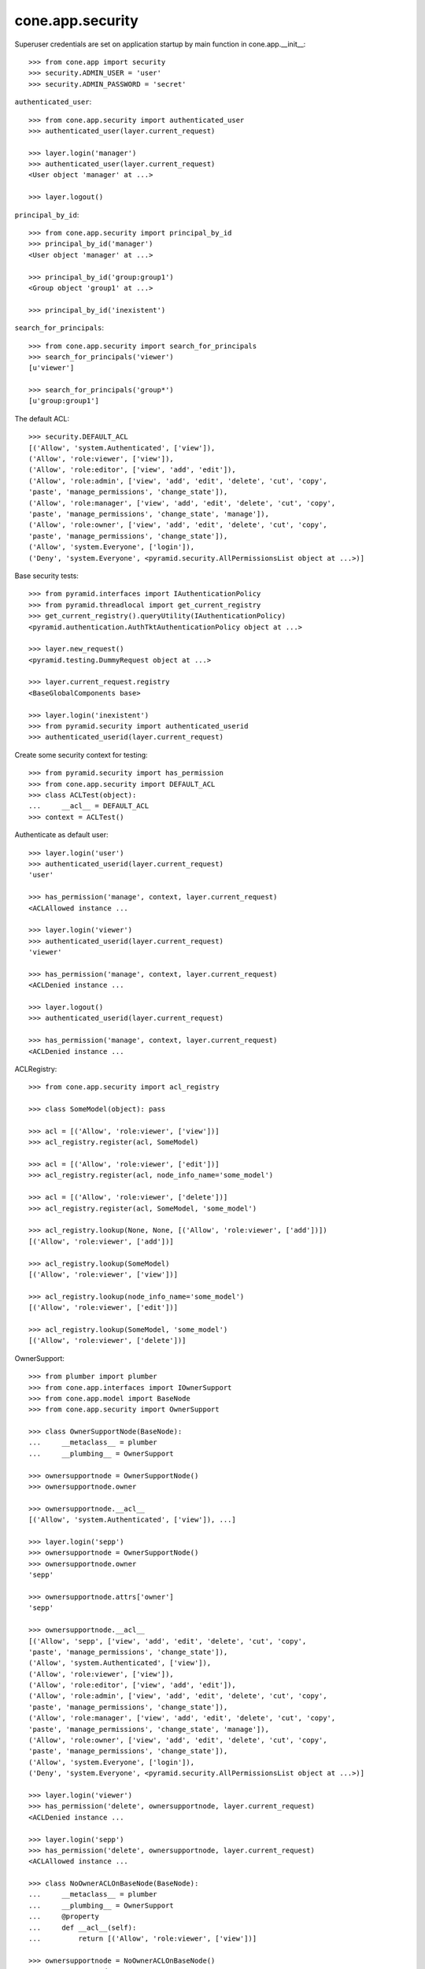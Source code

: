 cone.app.security
-----------------

Superuser credentials are set on application startup by main function in
cone.app.__init__::

    >>> from cone.app import security
    >>> security.ADMIN_USER = 'user'
    >>> security.ADMIN_PASSWORD = 'secret'

``authenticated_user``::

    >>> from cone.app.security import authenticated_user
    >>> authenticated_user(layer.current_request)
    
    >>> layer.login('manager')
    >>> authenticated_user(layer.current_request)
    <User object 'manager' at ...>
    
    >>> layer.logout()

``principal_by_id``::

    >>> from cone.app.security import principal_by_id
    >>> principal_by_id('manager')
    <User object 'manager' at ...>
    
    >>> principal_by_id('group:group1')
    <Group object 'group1' at ...>
    
    >>> principal_by_id('inexistent')

``search_for_principals``::

    >>> from cone.app.security import search_for_principals
    >>> search_for_principals('viewer')
    [u'viewer']
    
    >>> search_for_principals('group*')
    [u'group:group1']

The default ACL::

    >>> security.DEFAULT_ACL
    [('Allow', 'system.Authenticated', ['view']), 
    ('Allow', 'role:viewer', ['view']), 
    ('Allow', 'role:editor', ['view', 'add', 'edit']), 
    ('Allow', 'role:admin', ['view', 'add', 'edit', 'delete', 'cut', 'copy', 
    'paste', 'manage_permissions', 'change_state']), 
    ('Allow', 'role:manager', ['view', 'add', 'edit', 'delete', 'cut', 'copy', 
    'paste', 'manage_permissions', 'change_state', 'manage']), 
    ('Allow', 'role:owner', ['view', 'add', 'edit', 'delete', 'cut', 'copy', 
    'paste', 'manage_permissions', 'change_state']), 
    ('Allow', 'system.Everyone', ['login']), 
    ('Deny', 'system.Everyone', <pyramid.security.AllPermissionsList object at ...>)]
    
Base security tests::

    >>> from pyramid.interfaces import IAuthenticationPolicy
    >>> from pyramid.threadlocal import get_current_registry
    >>> get_current_registry().queryUtility(IAuthenticationPolicy)
    <pyramid.authentication.AuthTktAuthenticationPolicy object at ...>
    
    >>> layer.new_request()
    <pyramid.testing.DummyRequest object at ...>
    
    >>> layer.current_request.registry
    <BaseGlobalComponents base>
    
    >>> layer.login('inexistent')
    >>> from pyramid.security import authenticated_userid
    >>> authenticated_userid(layer.current_request)

Create some security context for testing::

    >>> from pyramid.security import has_permission
    >>> from cone.app.security import DEFAULT_ACL
    >>> class ACLTest(object):
    ...     __acl__ = DEFAULT_ACL
    >>> context = ACLTest()

Authenticate as default user::

    >>> layer.login('user')
    >>> authenticated_userid(layer.current_request)
    'user'
    
    >>> has_permission('manage', context, layer.current_request)
    <ACLAllowed instance ...

    >>> layer.login('viewer')
    >>> authenticated_userid(layer.current_request)
    'viewer'
    
    >>> has_permission('manage', context, layer.current_request)
    <ACLDenied instance ...
    
    >>> layer.logout()
    >>> authenticated_userid(layer.current_request)
    
    >>> has_permission('manage', context, layer.current_request)
    <ACLDenied instance ...

ACLRegistry::

    >>> from cone.app.security import acl_registry
    
    >>> class SomeModel(object): pass
    
    >>> acl = [('Allow', 'role:viewer', ['view'])]
    >>> acl_registry.register(acl, SomeModel)
    
    >>> acl = [('Allow', 'role:viewer', ['edit'])]
    >>> acl_registry.register(acl, node_info_name='some_model')
    
    >>> acl = [('Allow', 'role:viewer', ['delete'])]
    >>> acl_registry.register(acl, SomeModel, 'some_model')
    
    >>> acl_registry.lookup(None, None, [('Allow', 'role:viewer', ['add'])])
    [('Allow', 'role:viewer', ['add'])]
    
    >>> acl_registry.lookup(SomeModel)
    [('Allow', 'role:viewer', ['view'])]
    
    >>> acl_registry.lookup(node_info_name='some_model')
    [('Allow', 'role:viewer', ['edit'])]
    
    >>> acl_registry.lookup(SomeModel, 'some_model')
    [('Allow', 'role:viewer', ['delete'])]

OwnerSupport::

    >>> from plumber import plumber
    >>> from cone.app.interfaces import IOwnerSupport
    >>> from cone.app.model import BaseNode
    >>> from cone.app.security import OwnerSupport
    
    >>> class OwnerSupportNode(BaseNode):
    ...     __metaclass__ = plumber
    ...     __plumbing__ = OwnerSupport
    
    >>> ownersupportnode = OwnerSupportNode()
    >>> ownersupportnode.owner
    
    >>> ownersupportnode.__acl__
    [('Allow', 'system.Authenticated', ['view']), ...]
    
    >>> layer.login('sepp')
    >>> ownersupportnode = OwnerSupportNode()
    >>> ownersupportnode.owner
    'sepp'
    
    >>> ownersupportnode.attrs['owner']
    'sepp'
    
    >>> ownersupportnode.__acl__
    [('Allow', 'sepp', ['view', 'add', 'edit', 'delete', 'cut', 'copy', 
    'paste', 'manage_permissions', 'change_state']), 
    ('Allow', 'system.Authenticated', ['view']), 
    ('Allow', 'role:viewer', ['view']), 
    ('Allow', 'role:editor', ['view', 'add', 'edit']), 
    ('Allow', 'role:admin', ['view', 'add', 'edit', 'delete', 'cut', 'copy', 
    'paste', 'manage_permissions', 'change_state']), 
    ('Allow', 'role:manager', ['view', 'add', 'edit', 'delete', 'cut', 'copy', 
    'paste', 'manage_permissions', 'change_state', 'manage']), 
    ('Allow', 'role:owner', ['view', 'add', 'edit', 'delete', 'cut', 'copy', 
    'paste', 'manage_permissions', 'change_state']), 
    ('Allow', 'system.Everyone', ['login']), 
    ('Deny', 'system.Everyone', <pyramid.security.AllPermissionsList object at ...>)]
    
    >>> layer.login('viewer')
    >>> has_permission('delete', ownersupportnode, layer.current_request)
    <ACLDenied instance ...
    
    >>> layer.login('sepp')
    >>> has_permission('delete', ownersupportnode, layer.current_request)
    <ACLAllowed instance ...
    
    >>> class NoOwnerACLOnBaseNode(BaseNode):
    ...     __metaclass__ = plumber
    ...     __plumbing__ = OwnerSupport
    ...     @property
    ...     def __acl__(self):
    ...         return [('Allow', 'role:viewer', ['view'])]
    
    >>> ownersupportnode = NoOwnerACLOnBaseNode()
    >>> ownersupportnode.owner
    'sepp'
    
    >>> ownersupportnode.__acl__
    [('Allow', 'role:viewer', ['view'])]
    
    >>> layer.logout()

PrincipalACL::

    >>> from plumber import default
    >>> from cone.app.interfaces import IPrincipalACL
    >>> from cone.app.security import PrincipalACL

PrincipalACL is an abstract class. Directly mixing in causes an error on use::
    
    >>> class PrincipalACLNode(BaseNode):
    ...     __metaclass__ = plumber
    ...     __plumbing__ = PrincipalACL
    
    >>> node = PrincipalACLNode()
    >>> node.__acl__
    Traceback (most recent call last):
      ...
    NotImplementedError: Abstract ``PrincipalACL`` does not 
    implement ``principal_roles``.

Concrete PrincipalACL implementation. Implements principal_roles property::

    >>> from node.utils import instance_property
    >>> class MyPrincipalACL(PrincipalACL):
    ...     @default
    ...     @instance_property
    ...     def principal_roles(self):
    ...         return dict()
    
    >>> class MyPrincipalACLNode(BaseNode):
    ...     __metaclass__ = plumber
    ...     __plumbing__ = MyPrincipalACL
    
    >>> node = MyPrincipalACLNode()
    >>> IPrincipalACL.providedBy(node)
    True
    
    >>> node.principal_roles['someuser'] = ['manager']
    >>> node.principal_roles['otheruser'] = ['editor']
    >>> node.principal_roles['group:some_group'] = ['editor', 'manager']
    
    >>> node.__acl__
    [('Allow', 'someuser', ['cut', 'edit', 'view', 'add', 'change_state', 
    'manage', 'copy', 'paste', 'manage_permissions', 'delete']), 
    ('Allow', 'otheruser', ['edit', 'add', 'view']), 
    ('Allow', 'group:some_group', ['cut', 'edit', 'view', 'add', 
    'change_state', 'manage', 'copy', 'paste', 'manage_permissions', 'delete']), 
    ('Allow', 'system.Authenticated', ['view']), 
    ('Allow', 'role:viewer', ['view']), 
      ...
    ('Deny', 'system.Everyone', <pyramid.security.AllPermissionsList object at ...>)]

PrincipalACL role inheritance::

    >>> child = node['child'] = MyPrincipalACLNode()
    >>> child.principal_roles['someuser'] = ['editor']
    >>> child.__acl__
    [('Allow', 'someuser', ['edit', 'add', 'view']), 
    ('Allow', 'system.Authenticated', ['view']), 
    ('Allow', 'role:viewer', ['view']), 
      ...
    ('Deny', 'system.Everyone', <pyramid.security.AllPermissionsList object at ...>)]
    
    >>> subchild = child['child'] = MyPrincipalACLNode()
    >>> subchild.role_inheritance = True
    >>> subchild.principal_roles['otheruser'] = ['admin']
    >>> subchild.aggregated_roles_for('inexistent')
    []
    
    >>> subchild.aggregated_roles_for('someuser')
    ['manager', 'editor']
    
    >>> subchild.aggregated_roles_for('otheruser')
    ['admin', 'editor']
    
    >>> subchild.__acl__
    [('Allow', 'someuser', ['cut', 'edit', 'view', 'add', 'change_state', 
    'manage', 'copy', 'paste', 'manage_permissions', 'delete']), 
    ('Allow', 'otheruser', ['cut', 'edit', 'view', 'add', 'change_state', 
    'copy', 'paste', 'manage_permissions', 'delete']), 
    ('Allow', 'group:some_group', ['cut', 'edit', 'view', 'add', 
    'change_state', 'manage', 'copy', 'paste', 'manage_permissions', 'delete']), 
    ('Allow', 'system.Authenticated', ['view']), 
      ...
    ('Deny', 'system.Everyone', <pyramid.security.AllPermissionsList object at ...>)]

Principal roles get inherited even if some parent does not provide principal
roles::

    >>> child = node['no_principal_roles'] = BaseNode()
    >>> subchild = child['no_principal_roles'] =  MyPrincipalACLNode()
    >>> subchild.aggregated_roles_for('group:some_group')
    ['manager', 'editor']

If principal role found which is not provided by plumbing endpoint acl, this
role does not grant any permissions::

    >>> node = MyPrincipalACLNode()
    >>> node.principal_roles['someuser'] = ['inexistent_role']
    >>> node.__acl__
    [('Allow', 'someuser', []), 
    ('Allow', 'system.Authenticated', ['view']), 
    ('Allow', 'role:viewer', ['view']), 
      ...
    ('Deny', 'system.Everyone', <pyramid.security.AllPermissionsList object at ...>)]

If an authentication plugin raises an error when calling ``authenticate``, an
error message is logged::

    >>> import logging
    >>> class TestHandler(logging.StreamHandler):
    ...     def handle(self, record):
    ...         print record
    
    >>> handler = TestHandler()
    
    >>> from cone.app.security import logger
    >>> logger.addHandler(handler)
    >>> logger.setLevel(logging.DEBUG)
    
    >>> import cone.app
    >>> old_ugm = cone.app.cfg.auth
    >>> cone.app.cfg.auth = object()
    
    >>> from cone.app.security import authenticate
    >>> request = layer.current_request
    
    >>> authenticate(request, 'foo', 'foo')
    <LogRecord: cone.app, 30, ...security.py, ..., 
    "Authentication plugin <type 'object'> raised an Exception while trying 
    to authenticate: 'object' object has no attribute 'users'">

Test Group callback, also logs if an error occurs::

    >>> from cone.app.security import groups_callback
    >>> layer.login('user')
    >>> request = layer.current_request
    >>> groups_callback('user', request)
    [u'role:manager']
    
    >>> layer.logout()
    
    >>> groups_callback('foo', layer.new_request())
    <LogRecord: cone.app, 40, 
    ...security.py, ..., "'object' object has no attribute 'users'">
    []

Cleanup::

    >>> logger.setLevel(logging.INFO)
    >>> logger.removeHandler(handler)
    >>> cone.app.cfg.auth = old_ugm
